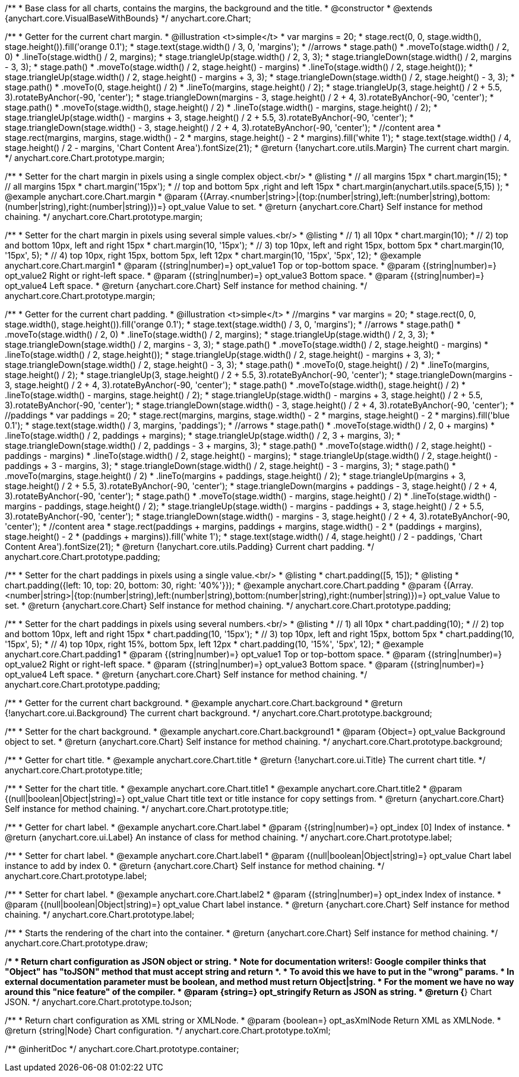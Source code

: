 /**
 * Base class for all charts, contains the margins, the background and the title.
 * @constructor
 * @extends {anychart.core.VisualBaseWithBounds}
 */
anychart.core.Chart;

/**
 * Getter for the current chart margin.
 * @illustration <t>simple</t>
 * var margins = 20;
 * stage.rect(0, 0, stage.width(), stage.height()).fill('orange 0.1');
 * stage.text(stage.width() / 3, 0, 'margins');
 * //arrows
 * stage.path()
 *     .moveTo(stage.width() / 2, 0)
 *     .lineTo(stage.width() / 2, margins);
 * stage.triangleUp(stage.width() / 2, 3, 3);
 * stage.triangleDown(stage.width() / 2, margins - 3, 3);
 * stage.path()
 *     .moveTo(stage.width() / 2, stage.height() - margins)
 *     .lineTo(stage.width() / 2, stage.height());
 * stage.triangleUp(stage.width() / 2, stage.height() - margins + 3, 3);
 * stage.triangleDown(stage.width() / 2, stage.height() - 3, 3);
 * stage.path()
 *     .moveTo(0, stage.height() / 2)
 *     .lineTo(margins, stage.height() / 2);
 * stage.triangleUp(3, stage.height() / 2 + 5.5, 3).rotateByAnchor(-90, 'center');
 * stage.triangleDown(margins - 3, stage.height() / 2 + 4, 3).rotateByAnchor(-90, 'center');
 * stage.path()
 *     .moveTo(stage.width(), stage.height() / 2)
 *     .lineTo(stage.width() - margins, stage.height() / 2);
 * stage.triangleUp(stage.width() - margins + 3, stage.height() / 2 + 5.5, 3).rotateByAnchor(-90, 'center');
 * stage.triangleDown(stage.width() - 3, stage.height() / 2 + 4, 3).rotateByAnchor(-90, 'center');
 * //content area
 * stage.rect(margins, margins, stage.width() - 2 * margins, stage.height() - 2 * margins).fill('white 1');
 * stage.text(stage.width() / 4, stage.height() / 2 - margins, 'Chart Content Area').fontSize(21);
 * @return {!anychart.core.utils.Margin} The current chart margin.
 */
anychart.core.Chart.prototype.margin;

/**
 * Setter for the chart margin in pixels using a single complex object.<br/>
 * @listing
 * // all margins 15px
 * chart.margin(15);
 * // all margins 15px
 * chart.margin('15px');
 * // top and bottom 5px ,right and left 15px
 * chart.margin(anychart.utils.space(5,15) );
 * @example anychart.core.Chart.margin
 * @param {(Array.<number|string>|{top:(number|string),left:(number|string),bottom:(number|string),right:(number|string)})=} opt_value Value to set.
 * @return {anychart.core.Chart} Self instance for method chaining.
 */
anychart.core.Chart.prototype.margin;

/**
 * Setter for the chart margin in pixels using several simple values.<br/>
 * @listing
 * // 1) all 10px
 * chart.margin(10);
 * // 2) top and bottom 10px, left and right 15px
 * chart.margin(10, '15px');
 * // 3) top 10px, left and right 15px, bottom 5px
 * chart.margin(10, '15px', 5);
 * // 4) top 10px, right 15px, bottom 5px, left 12px
 * chart.margin(10, '15px', '5px', 12);
 * @example anychart.core.Chart.margin1
 * @param {(string|number)=} opt_value1 Top or top-bottom space.
 * @param {(string|number)=} opt_value2 Right or right-left space.
 * @param {(string|number)=} opt_value3 Bottom space.
 * @param {(string|number)=} opt_value4 Left space.
 * @return {anychart.core.Chart} Self instance for method chaining.
 */
anychart.core.Chart.prototype.margin;

/**
 * Getter for the current chart padding.
 * @illustration <t>simple</t>
 * //margins
 * var margins = 20;
 * stage.rect(0, 0, stage.width(), stage.height()).fill('orange 0.1');
 * stage.text(stage.width() / 3, 0, 'margins');
 * //arrows
 * stage.path()
 *     .moveTo(stage.width() / 2, 0)
 *     .lineTo(stage.width() / 2, margins);
 * stage.triangleUp(stage.width() / 2, 3, 3);
 * stage.triangleDown(stage.width() / 2, margins - 3, 3);
 * stage.path()
 *     .moveTo(stage.width() / 2, stage.height() - margins)
 *     .lineTo(stage.width() / 2, stage.height());
 * stage.triangleUp(stage.width() / 2, stage.height() - margins + 3, 3);
 * stage.triangleDown(stage.width() / 2, stage.height() - 3, 3);
 * stage.path()
 *     .moveTo(0, stage.height() / 2)
 *     .lineTo(margins, stage.height() / 2);
 * stage.triangleUp(3, stage.height() / 2 + 5.5, 3).rotateByAnchor(-90, 'center');
 * stage.triangleDown(margins - 3, stage.height() / 2 + 4, 3).rotateByAnchor(-90, 'center');
 * stage.path()
 *     .moveTo(stage.width(), stage.height() / 2)
 *     .lineTo(stage.width() - margins, stage.height() / 2);
 * stage.triangleUp(stage.width() - margins + 3, stage.height() / 2 + 5.5, 3).rotateByAnchor(-90, 'center');
 * stage.triangleDown(stage.width() - 3, stage.height() / 2 + 4, 3).rotateByAnchor(-90, 'center');
 * //paddings
 * var paddings = 20;
 * stage.rect(margins, margins, stage.width() - 2 * margins, stage.height() - 2 * margins).fill('blue 0.1');
 * stage.text(stage.width() / 3, margins, 'paddings');
 * //arrows
 * stage.path()
 *     .moveTo(stage.width() / 2, 0 + margins)
 *     .lineTo(stage.width() / 2, paddings + margins);
 * stage.triangleUp(stage.width() / 2, 3 + margins, 3);
 * stage.triangleDown(stage.width() / 2, paddings - 3 + margins, 3);
 * stage.path()
 *     .moveTo(stage.width() / 2, stage.height() - paddings - margins)
 *     .lineTo(stage.width() / 2, stage.height() - margins);
 * stage.triangleUp(stage.width() / 2, stage.height() - paddings + 3 - margins, 3);
 * stage.triangleDown(stage.width() / 2, stage.height() - 3 - margins, 3);
 * stage.path()
 *     .moveTo(margins, stage.height() / 2)
 *     .lineTo(margins + paddings, stage.height() / 2);
 * stage.triangleUp(margins + 3, stage.height() / 2 + 5.5, 3).rotateByAnchor(-90, 'center');
 * stage.triangleDown(margins + paddings - 3, stage.height() / 2 + 4, 3).rotateByAnchor(-90, 'center');
 * stage.path()
 *     .moveTo(stage.width() - margins, stage.height() / 2)
 *     .lineTo(stage.width() - margins - paddings, stage.height() / 2);
 * stage.triangleUp(stage.width() - margins - paddings + 3, stage.height() / 2 + 5.5, 3).rotateByAnchor(-90, 'center');
 * stage.triangleDown(stage.width() - margins - 3, stage.height() / 2 + 4, 3).rotateByAnchor(-90, 'center');
 * //content area
 * stage.rect(paddings + margins, paddings + margins, stage.width() - 2 * (paddings + margins), stage.height() - 2 * (paddings + margins)).fill('white 1');
 * stage.text(stage.width() / 4, stage.height() / 2 - paddings, 'Chart Content Area').fontSize(21);
 * @return {!anychart.core.utils.Padding} Current chart padding.
 */
anychart.core.Chart.prototype.padding;

/**
 * Setter for the chart paddings in pixels using a single value.<br/>
 * @listing
 * chart.padding([5, 15]);
 * @listing
 * chart.padding({left: 10, top: 20, bottom: 30, right: '40%'}});
 * @example anychart.core.Chart.padding
 * @param {(Array.<number|string>|{top:(number|string),left:(number|string),bottom:(number|string),right:(number|string)})=} opt_value Value to set.
 * @return {anychart.core.Chart} Self instance for method chaining.
 */
anychart.core.Chart.prototype.padding;

/**
 * Setter for the chart paddings in pixels using several numbers.<br/>
 * @listing
 * // 1) all 10px
 * chart.padding(10);
 * // 2) top and bottom 10px, left and right 15px
 * chart.padding(10, '15px');
 * // 3) top 10px, left and right 15px, bottom 5px
 * chart.padding(10, '15px', 5);
 * // 4) top 10px, right 15%, bottom 5px, left 12px
 * chart.padding(10, '15%', '5px', 12);
 * @example anychart.core.Chart.padding1
 * @param {(string|number)=} opt_value1 Top or top-bottom space.
 * @param {(string|number)=} opt_value2 Right or right-left space.
 * @param {(string|number)=} opt_value3 Bottom space.
 * @param {(string|number)=} opt_value4 Left space.
 * @return {anychart.core.Chart} Self instance for method chaining.
 */
anychart.core.Chart.prototype.padding;

/**
 * Getter for the current chart background.
 * @example anychart.core.Chart.background
 * @return {!anychart.core.ui.Background} The current chart background.
 */
anychart.core.Chart.prototype.background;

/**
 * Setter for the chart background.
 * @example anychart.core.Chart.background1
 * @param {Object=} opt_value Background object to set.
 * @return {anychart.core.Chart} Self instance for method chaining.
 */
anychart.core.Chart.prototype.background;

/**
 * Getter for chart title.
 * @example anychart.core.Chart.title
 * @return {!anychart.core.ui.Title} The current chart title.
 */
anychart.core.Chart.prototype.title;

/**
 * Setter for the chart title.
 * @example anychart.core.Chart.title1
 * @example anychart.core.Chart.title2
 * @param {(null|boolean|Object|string)=} opt_value Chart title text or title instance for copy settings from.
 * @return {anychart.core.Chart} Self instance for method chaining.
 */
anychart.core.Chart.prototype.title;

/**
 * Getter for chart label.
 * @example anychart.core.Chart.label
 * @param {(string|number)=} opt_index [0] Index of instance.
 * @return {anychart.core.ui.Label} An instance of class for method chaining.
 */
anychart.core.Chart.prototype.label;

/**
 * Setter for chart label.
 * @example anychart.core.Chart.label1
 * @param {(null|boolean|Object|string)=} opt_value Chart label instance to add by index 0.
 * @return {anychart.core.Chart} Self instance for method chaining.
 */
anychart.core.Chart.prototype.label;

/**
 * Setter for chart label.
 * @example anychart.core.Chart.label2
 * @param {(string|number)=} opt_index Index of instance.
 * @param {(null|boolean|Object|string)=} opt_value  Chart label instance.
 * @return {anychart.core.Chart} Self instance for method chaining.
 */
anychart.core.Chart.prototype.label;

/**
 * Starts the rendering of the chart into the container.
 * @return {anychart.core.Chart} Self instance for method chaining.
 */
anychart.core.Chart.prototype.draw;

/**
 * Return chart configuration as JSON object or string.
 * Note for documentation writers!: Google compiler thinks that "Object" has "toJSON" method that must accept string and return *.
 * To avoid this we have to put in the "wrong" params.
 * In external documentation parameter must be boolean, and method must return Object|string.
 * For the moment we have no way around this "nice feature" of the compiler.
 * @param {string=} opt_stringify Return as JSON as string.
 * @return {*} Chart JSON.
 */
anychart.core.Chart.prototype.toJson;

/**
 * Return chart configuration as XML string or XMLNode.
 * @param {boolean=} opt_asXmlNode Return XML as XMLNode.
 * @return {string|Node} Chart configuration.
 */
anychart.core.Chart.prototype.toXml;

/** @inheritDoc */
anychart.core.Chart.prototype.container;

